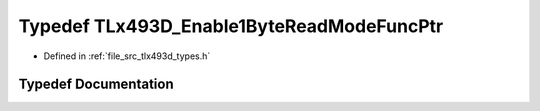 .. _exhale_typedef_tlx493d__types_8h_1a3f071e23be86e54ae6f2db98eca088db:

Typedef TLx493D_Enable1ByteReadModeFuncPtr
==========================================

- Defined in :ref:`file_src_tlx493d_types.h`


Typedef Documentation
---------------------


.. doxygentypedef:: TLx493D_Enable1ByteReadModeFuncPtr
   :project: XENSIV 3D Magnetic Sensors Arduino Library